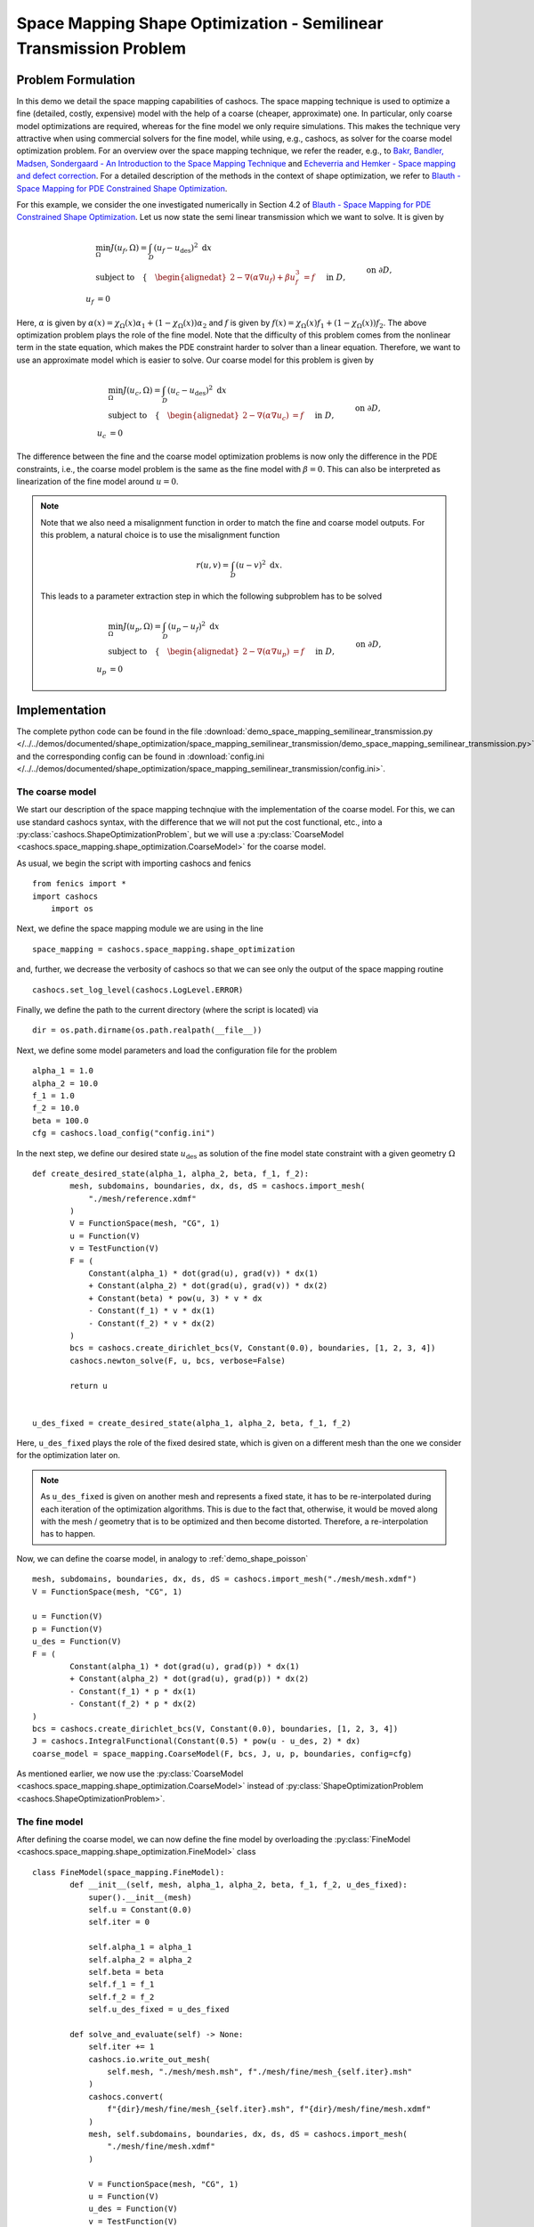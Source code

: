 .. _demo_space_mapping_semilinear_transmission:

Space Mapping Shape Optimization - Semilinear Transmission Problem
==================================================================

Problem Formulation
-------------------

In this demo we detail the space mapping capabilities of cashocs. The space mapping technique is used to optimize a fine (detailed, costly, expensive) model with the help of a coarse (cheaper, approximate) one. In particular, only coarse model optimizations are required, whereas for the fine model we only require simulations. This makes the technique very attractive when using commercial solvers for the fine model, while using, e.g., cashocs, as solver for the coarse model optimization problem.
For an overview over the space mapping technique, we refer the reader, e.g., to `Bakr, Bandler, Madsen, Sondergaard - An Introduction to the Space Mapping Technique <https://doi.org/10.1023/A:1016086220943>`_ and `Echeverria and Hemker - Space mapping and defect correction <https://doi.org/10.2478/cmam-2005-0006>`_. For a detailed description of the methods in the context of shape optimization, we refer to `Blauth - Space Mapping for PDE Constrained Shape Optimization <https://arxiv.org/abs/2208.05747>`_. 

For this example, we consider the one investigated numerically in Section 4.2 of `Blauth - Space Mapping for PDE Constrained Shape Optimization <https://arxiv.org/abs/2208.05747>`_.
Let us now state the semi linear transmission which we want to solve. It is given by

.. math::

    &\min_\Omega J(u_f, \Omega) = \int_D (u_f - u_\mathrm{des})^2 \text{ d}x \\
    &\text{subject to} \quad \left\lbrace \quad
    \begin{alignedat}{2}
    -\nabla (\alpha \nabla u_f) + \beta u_f^3 &= f \quad &&\text{ in } D,\\
    u_f &= 0 \quad &&\text{ on } \partial D,\\
    [\![ u_f ]\!]_{\Gamma} &= 0,\\
    [\![ \alpha \partial_n u_f ]\!]_{\Gamma} &= 0.
    \end{alignedat} \right.

Here, :math:`\alpha` is given by :math:`\alpha(x) = \chi_\Omega(x) \alpha_1 + (1 - \chi_\Omega(x)) \alpha_2` and :math:`f` is given by :math:`f(x) = \chi_\Omega(x) f_1 + (1 - \chi_\Omega(x)) f_2`. 
The above optimization problem plays the role of the fine model. Note that the difficulty of this problem comes from the nonlinear term in the state equation, which makes the PDE constraint harder to solver than a linear equation. Therefore, we want to use an approximate model which is easier to solve. Our coarse model for this problem is given by

.. math::

    &\min_\Omega J(u_c, \Omega) = \int_D (u_c - u_\mathrm{des})^2 \text{ d}x \\
    &\text{subject to} \quad \left\lbrace \quad
    \begin{alignedat}{2}
    -\nabla (\alpha \nabla u_c) &= f \quad &&\text{ in } D,\\
    u_c &= 0 \quad &&\text{ on } \partial D,\\
    [\![ u_c ]\!]_{\Gamma} &= 0,\\
    [\![ \alpha \partial_n u_c ]\!]_{\Gamma} &= 0.
    \end{alignedat} \right.

The difference between the fine and the coarse model optimization problems is now only the difference in the PDE constraints, i.e., the coarse model problem is the same as the fine model with :math:`\beta = 0`. This can also be interpreted as linearization of the fine model around :math:`u = 0`.

.. note::
	Note that we also need a misalignment function in order to match the fine and coarse model outputs. For this problem, a natural choice is to use the misalignment function

	.. math::

		r(u, v) = \int_D (u - v)^2 \text{ d}x.

	This leads to a parameter extraction step in which the following subproblem has to be solved

	.. math::

		&\min_\Omega J(u_p, \Omega) = \int_D (u_p - u_f)^2 \text{ d}x \\
		&\text{subject to} \quad \left\lbrace \quad
		\begin{alignedat}{2}
			- \nabla (\alpha \nabla u_p) &= f \quad &&\text{ in } D,\\
			u_p &= 0 \quad &&\text{ on } \partial D,\\
			[\![ u_p ]\!]_{\Gamma} &= 0,\\
			[\![ \alpha \partial_n u_p ]\!]_{\Gamma} &= 0.
		\end{alignedat} \right.

Implementation
--------------

The complete python code can be found in the file :download:`demo_space_mapping_semilinear_transmission.py </../../demos/documented/shape_optimization/space_mapping_semilinear_transmission/demo_space_mapping_semilinear_transmission.py>`,
and the corresponding config can be found in :download:`config.ini </../../demos/documented/shape_optimization/space_mapping_semilinear_transmission/config.ini>`.


The coarse model
****************

We start our description of the space mapping technqiue with the implementation of the coarse model. For this, we can use standard cashocs syntax, with the difference that we will not put the cost functional, etc., into a :py:class:`cashocs.ShapeOptimizationProblem`, but we will use a :py:class:`CoarseModel <cashocs.space_mapping.shape_optimization.CoarseModel>` for the coarse model.

As usual, we begin the script with importing cashocs and fenics ::

    from fenics import *
    import cashocs
	import os

Next, we define the space mapping module we are using in the line ::

    space_mapping = cashocs.space_mapping.shape_optimization

and, further, we decrease the verbosity of cashocs so that we can see only the output of the space mapping routine ::

    cashocs.set_log_level(cashocs.LogLevel.ERROR)

Finally, we define the path to the current directory (where the script is located) via ::

 	dir = os.path.dirname(os.path.realpath(__file__))


Next, we define some model parameters and load the configuration file for the problem ::

    alpha_1 = 1.0
    alpha_2 = 10.0
    f_1 = 1.0
    f_2 = 10.0
    beta = 100.0
    cfg = cashocs.load_config("config.ini")

In the next step, we define our desired state :math:`u_\mathrm{des}` as solution of the fine model state constraint with a given geometry :math:`\Omega` ::

	def create_desired_state(alpha_1, alpha_2, beta, f_1, f_2):
		mesh, subdomains, boundaries, dx, ds, dS = cashocs.import_mesh(
		    "./mesh/reference.xdmf"
		)
		V = FunctionSpace(mesh, "CG", 1)
		u = Function(V)
		v = TestFunction(V)
		F = (
		    Constant(alpha_1) * dot(grad(u), grad(v)) * dx(1)
		    + Constant(alpha_2) * dot(grad(u), grad(v)) * dx(2)
		    + Constant(beta) * pow(u, 3) * v * dx
		    - Constant(f_1) * v * dx(1)
		    - Constant(f_2) * v * dx(2)
		)
		bcs = cashocs.create_dirichlet_bcs(V, Constant(0.0), boundaries, [1, 2, 3, 4])
		cashocs.newton_solve(F, u, bcs, verbose=False)

		return u


	u_des_fixed = create_desired_state(alpha_1, alpha_2, beta, f_1, f_2)

Here, ``u_des_fixed`` plays the role of the fixed desired state, which is given on a different mesh than the one we consider for the optimization later on. 

.. note::

	As ``u_des_fixed`` is given on another mesh and represents a fixed state, it has to be re-interpolated during each iteration of the optimization algorithms. This is due to the fact that, otherwise, it would be moved along with the mesh / geometry that is to be optimized and then become distorted. Therefore, a re-interpolation has to happen.

Now, we can define the coarse model, in analogy to :ref:`demo_shape_poisson` ::

	mesh, subdomains, boundaries, dx, ds, dS = cashocs.import_mesh("./mesh/mesh.xdmf")
	V = FunctionSpace(mesh, "CG", 1)

	u = Function(V)
	p = Function(V)
	u_des = Function(V)
	F = (
		Constant(alpha_1) * dot(grad(u), grad(p)) * dx(1)
		+ Constant(alpha_2) * dot(grad(u), grad(p)) * dx(2)
		- Constant(f_1) * p * dx(1)
		- Constant(f_2) * p * dx(2)
	)
	bcs = cashocs.create_dirichlet_bcs(V, Constant(0.0), boundaries, [1, 2, 3, 4])
	J = cashocs.IntegralFunctional(Constant(0.5) * pow(u - u_des, 2) * dx)
	coarse_model = space_mapping.CoarseModel(F, bcs, J, u, p, boundaries, config=cfg)

As mentioned earlier, we now use the :py:class:`CoarseModel <cashocs.space_mapping.shape_optimization.CoarseModel>` instead of :py:class:`ShapeOptimizationProblem <cashocs.ShapeOptimizationProblem>`.

The fine model
**************

After defining the coarse model, we can now define the fine model by overloading the :py:class:`FineModel <cashocs.space_mapping.shape_optimization.FineModel>` class ::

	class FineModel(space_mapping.FineModel):
		def __init__(self, mesh, alpha_1, alpha_2, beta, f_1, f_2, u_des_fixed):
		    super().__init__(mesh)
		    self.u = Constant(0.0)
		    self.iter = 0

		    self.alpha_1 = alpha_1
		    self.alpha_2 = alpha_2
		    self.beta = beta
		    self.f_1 = f_1
		    self.f_2 = f_2
		    self.u_des_fixed = u_des_fixed

		def solve_and_evaluate(self) -> None:
		    self.iter += 1
		    cashocs.io.write_out_mesh(
		        self.mesh, "./mesh/mesh.msh", f"./mesh/fine/mesh_{self.iter}.msh"
		    )
		    cashocs.convert(
		        f"{dir}/mesh/fine/mesh_{self.iter}.msh", f"{dir}/mesh/fine/mesh.xdmf"
		    )
		    mesh, self.subdomains, boundaries, dx, ds, dS = cashocs.import_mesh(
		        "./mesh/fine/mesh.xdmf"
		    )

		    V = FunctionSpace(mesh, "CG", 1)
		    u = Function(V)
		    u_des = Function(V)
		    v = TestFunction(V)
		    F = (
		        Constant(self.alpha_1) * dot(grad(u), grad(v)) * dx(1)
		        + Constant(self.alpha_2) * dot(grad(u), grad(v)) * dx(2)
		        + Constant(self.beta) * pow(u, 3) * v * dx
		        - Constant(self.f_1) * v * dx(1)
		        - Constant(self.f_2) * v * dx(2)
		    )
		    bcs = cashocs.create_dirichlet_bcs(V, Constant(0.0), boundaries, [1, 2, 3, 4])
		    cashocs.newton_solve(F, u, bcs, verbose=False)

		    LagrangeInterpolator.interpolate(u_des, self.u_des_fixed)

		    self.cost_functional_value = assemble(Constant(0.5) * pow(u - u_des, 2) * dx)
		    self.u = u

.. note::

	The ``__init__`` method of the fine model initializes the model and saves the parameters to make them accessible to the class.
	Users have to overload the ``solve_and_evaluate`` method of the :py:class:`FineModel <cashocs.space_mapping.shape_optimization.FineModel>` class so that the fine model is actually solved and the cost function value is computed during the call to this method. 

.. note::
	Let us go over some implementation details of the fine model's ``solve_and_evaluate`` method, as defined here. First, an iteration counter is incremented with the line ::

			self.iter += 1

	Next, the fine model mesh is saved to a file. This is done in order to be able to re-import it with the correct physical tags as defined with Gmsh. This is done with the lines ::

			cashocs.io.write_out_mesh(
		        self.mesh, "./mesh/mesh.msh", f"./mesh/fine/mesh_{self.iter}.msh"
		    )
		    cashocs.convert(
		        f"{dir}/mesh/fine/mesh_{self.iter}.msh", f"{dir}/mesh/fine/mesh.xdmf"
		    )
		    mesh, self.subdomains, boundaries, dx, ds, dS = cashocs.import_mesh(
		        "./mesh/fine/mesh.xdmf"
		    )

	In the following lines, the fine model state constraint is defined and then solved ::

			V = FunctionSpace(mesh, "CG", 1)
		    u = Function(V)
		    u_des = Function(V)
		    v = TestFunction(V)
		    F = (
		        Constant(self.alpha_1) * dot(grad(u), grad(v)) * dx(1)
		        + Constant(self.alpha_2) * dot(grad(u), grad(v)) * dx(2)
		        + Constant(self.beta) * pow(u, 3) * v * dx
		        - Constant(self.f_1) * v * dx(1)
		        - Constant(self.f_2) * v * dx(2)
		    )
		    bcs = cashocs.create_dirichlet_bcs(V, Constant(0.0), boundaries, [1, 2, 3, 4])
		    cashocs.newton_solve(F, u, bcs, verbose=False)


	After solving the fine model PDE constraint, we re-interpolate the desired state to the current mesh with the line ::

		LagrangeInterpolator.interpolate(u_des, self.u_des_fixed)

	Here, ``u_des`` is the desired state on the fine model mesh. Finally, we evaluate the cost functional and store the solution of the PDE constraint with the lines ::

		self.cost_functional_value = assemble(Constant(0.5) * pow(u - u_des, 2) * dx)
		self.u = u

.. attention::

	Users have to overwrite the attribute ``cost_functional_value`` of the fine model class since the space mapping algorithm makes usage of this attribute.

.. note::

	In the ``solve_and_evaluate`` method, we do not have to use the same discretization of the geometry for the coarse and fine models. In particular, we could remesh the geometry with a finer discretization. For an overview of how this can be done, we refer to :ref:`demo_space_mapping_uniform_flow_distribution`.

After having define the fine model class, we instantiate it and define a placeholder function for the solution of the fine model ::

	fine_model = FineModel(mesh, alpha_1, alpha_2, beta, f_1, f_2, u_des_fixed)
	u_fine = Function(V)

As mentioned earlier, due to the fact that the geometry changes during the optimization, the desired state has to be re-interpolated to the changing mesh in each iteration. We do so by using a callback function which is defined as ::

	def callback():
		LagrangeInterpolator.interpolate(u_des, u_des_fixed)
		LagrangeInterpolator.interpolate(u_fine, fine_model.u)

Parameter Extraction
********************

As mentioned in the beginning, in order to perform the space mapping, we have to establish a connection between the coarse and the fine models. This is done via the parameter extraction step, which we now detail. For this, a new cost functional (the misalignment function) has to be defined, and the corresponding optimization problem (constrained by the coarse model) is solved in each space mapping iteration. For our problem, this is done via ::

	u_param = Function(V)
	J_param = cashocs.IntegralFunctional(Constant(0.5) * pow(u_param - u_fine, 2) * dx)
	parameter_extraction = space_mapping.ParameterExtraction(
		coarse_model, J_param, u_param, config=cfg, mode="initial"
	)

but of course other approaches are possible.


Space Mapping Problem and Solution
**********************************

Finally, we have all ingredients available to define the space mapping problem and solve it. This is done with the lines ::

	problem = space_mapping.SpaceMapping(
		fine_model,
		coarse_model,
		parameter_extraction,
		method="broyden",
		max_iter=25,
		tol=1e-2,
		use_backtracking_line_search=False,
		broyden_type="good",
		memory_size=5,
		verbose=True,
		save_history=True,
	)
	problem.inject_pre_callback(callback)
	problem.solve()

There, we first define the problem, then inject the callback function we defined above so that the required re-interpolation takes place, and solve the problem with the call of it's :py:meth:`solve <cashocs.space_mapping.shape_optimization.SpaceMapping.solve>` method.

The result of the optimization looks like this

.. image:: /../../demos/documented/shape_optimization/space_mapping_semilinear_transmission/img_space_mapping_semilinear_transmission.png

.. note::

	The left image shows the optimized geometry with the coarse model, the middle image shows the optimized geometry with the fine model (with the space mapping technique), and the right image shows the reference geometry, which we were trying to reconstruct. We can see that using the coarse model alone as approximation of the original problem does not work sufficiently well as we recover some kind of rotated peanut shape, instead of an rotated ellipse. However, we see that the space mapping approach works very well for recovering the desired ellipse.
